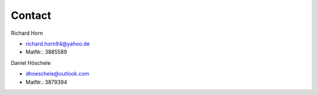 Contact
=======

Richard Horn 

- richard.horn94@yahoo.de
- MatNr.: 3885589

Daniel Höschele 

- dhoeschele@outlook.com
- MatNr.: 3879394